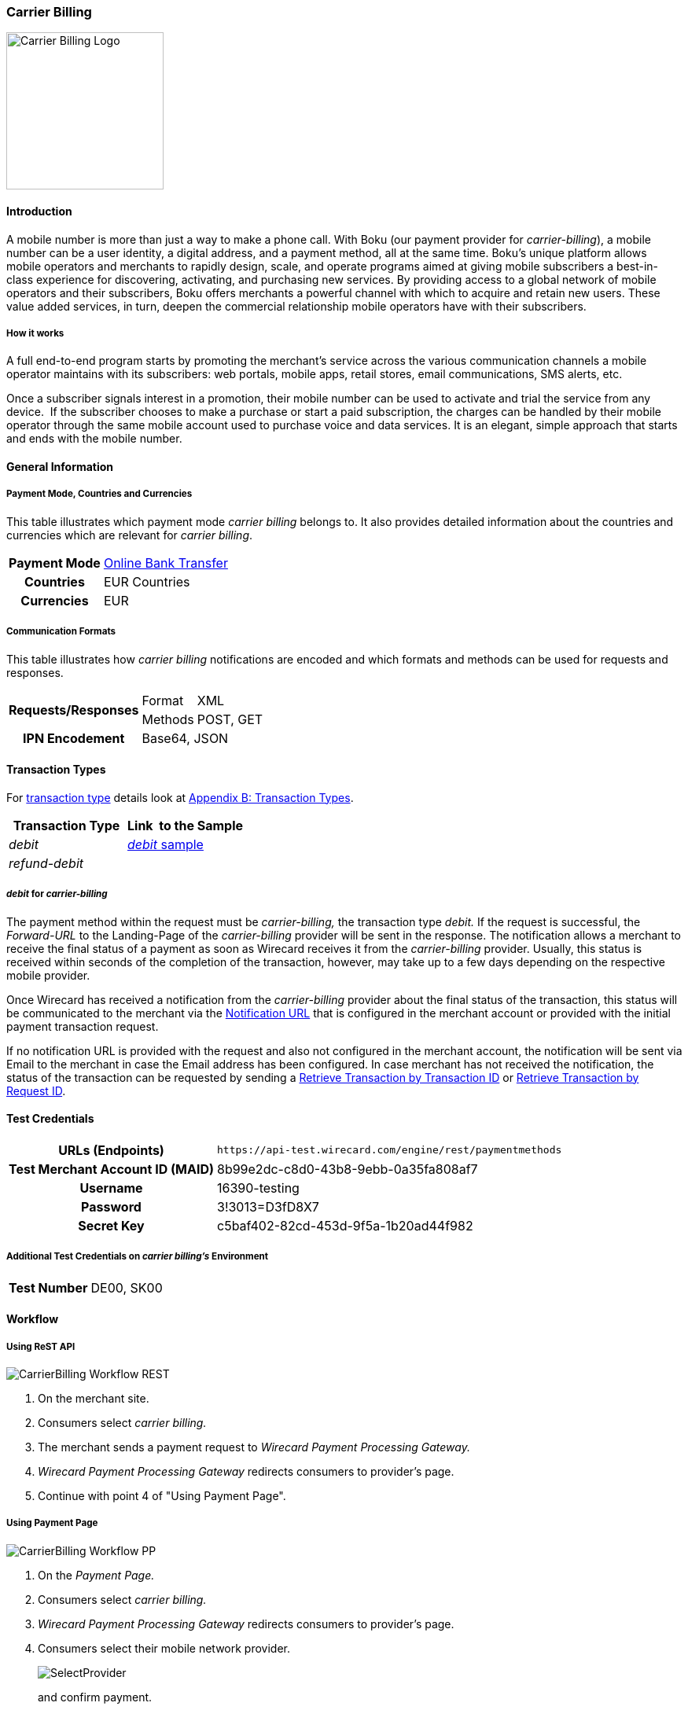 [#CarrierBilling]
=== Carrier Billing

image::images/11-06-carrier-billing/boku_logo.png[Carrier Billing Logo, width="200", align=right]

[#CarrierBilling_Introduction]
==== Introduction

A mobile number is more than just a way to make a phone call. With Boku
(our payment provider for _carrier-billing_), a mobile number can be a
user identity, a digital address, and a payment method, all at the same
time. Boku’s unique platform allows mobile operators and merchants
to rapidly design, scale, and operate programs aimed at giving mobile
subscribers a best-in-class experience for discovering, activating, and
purchasing new services. By providing access to a global network of
mobile operators and their subscribers, Boku offers merchants a powerful
channel with which to acquire and retain new users. These value
added services, in turn, deepen the commercial relationship mobile
operators have with their subscribers.

[discrete]
===== How it works

A full end-to-end program starts by promoting the merchant’s service
across the various communication channels a mobile operator maintains
with its subscribers: web portals, mobile apps, retail stores, email
communications, SMS alerts, etc.

Once a subscriber signals interest in a promotion, their mobile number
can be used to activate and trial the service from any device.  If the
subscriber chooses to make a purchase or start a paid subscription, the
charges can be handled by their mobile operator through the same
mobile account used to purchase voice and data services. It is an
elegant, simple approach that starts and ends with the mobile number.

[#CarrierBilling_GeneralInformation]
==== General Information

[#CarrierBilling_GeneralInformation_PaymentMode]
===== Payment Mode, Countries and Currencies

This table illustrates which payment mode _carrier billing_ belongs to.
It also provides detailed information about the countries and currencies
which are relevant for _carrier billing_.

[%autowidth, cols="h,"]
|===
|Payment Mode |<<PaymentMethods_PaymentMode_OnlineBankTransfer, Online Bank Transfer>>
|Countries    |EUR Countries
|Currencies   |EUR
|===

[#CarrierBilling_GeneralInformation_Communication]
===== Communication Formats

This table illustrates how _carrier billing_ notifications are encoded
and which formats and methods can be used for requests and responses.

[%autowidth]
|===
.2+h|Requests/Responses |Format  |XML
                        |Methods |POST, GET
h|IPN Encodement      2+|Base64, JSON
|===


[#CarrierBilling_TransactionTypes]
==== Transaction Types

For <<Glossary_TransactionType, transaction type>> details look at <<AppendixB, Appendix B: Transaction Types>>.


[cols="e,"]
|===
|Transaction Type |Link  to the Sample

|debit        | <<CarrierBilling_Samples_Debit, _debit_ sample>>
|refund-debit |
|===

[#CarrierBilling_TransactionTypes_Debit]
===== _debit_ for _carrier-billing_

The payment method within the request must be _carrier-billing,_ the
transaction type _debit._ If the request is successful, the
_Forward-URL_ to the Landing-Page of the _carrier-billing_ provider will
be sent in the response. The notification allows a merchant to receive
the final status of a payment as soon as Wirecard receives it from the
_carrier-billing_ provider. Usually, this status is received within
seconds of the completion of the transaction, however, may take up to a
few days depending on the respective mobile provider.

Once Wirecard has received a notification from the _carrier-billing_
provider about the final status of the transaction, this status will be
communicated to the merchant via the <<GeneralPlatformFeatures_IPN, Notification URL>> that is configured in the merchant account or provided with the
initial payment transaction request.

If no notification URL is provided with the request and also not
configured in the merchant account, the notification will be sent via
Email to the merchant in case the Email address has been configured. In
case merchant has not received the notification, the status of the
transaction can be requested by sending a <<GeneralPlatformFeatures_RetrieveTransaction_TransactionID, Retrieve Transaction by Transaction ID>> or
<<GeneralPlatformFeatures_RetrieveTransaction_RequestID, Retrieve Transaction by Request ID>>.

[#CarrierBilling_TestCredentials]
==== Test Credentials

[%autowidth, cols="h,"]
|===
|URLs (Endpoints) |``\https://api-test.wirecard.com/engine/rest/paymentmethods``
|Test Merchant Account ID (MAID) |8b99e2dc-c8d0-43b8-9ebb-0a35fa808af7
|Username |16390-testing
|Password |3!3013=D3fD8X7
|Secret Key |c5baf402-82cd-453d-9f5a-1b20ad44f982
|===

[#CarrierBilling_TestCredentials_Additional]
===== Additional Test Credentials on _carrier billing's_ Environment

[%autowidth, cols="h,"]
|===
|Test Number |DE00, SK00
|===

[#CarrierBilling_Workflow]
==== Workflow

[#CarrierBilling_Workflow_REST]
===== Using ReST API

image::images/11-06-carrier-billing/carrierbilling_workflow_rest.png[CarrierBilling Workflow REST]

.  On the merchant site.
.  Consumers select _carrier billing._
.  The merchant sends a payment request to _Wirecard Payment Processing Gateway._
.  _Wirecard Payment Processing Gateway_ redirects consumers to provider's page.
.  Continue with point 4 of "Using Payment Page".

//-

[#CarrierBilling_Workflow_PP]
===== Using Payment Page

image::images/11-06-carrier-billing/carrierbilling_workflow_pp.png[CarrierBilling Workflow PP]

.  On the _Payment Page._
.  Consumers select _carrier billing._
.  _Wirecard Payment Processing Gateway_ redirects consumers to provider's page.
.  Consumers select their mobile network provider.
+
image::images/11-06-carrier-billing/carrierbilling_selectNWprovider.png[SelectProvider]
+
and confirm payment.
+
image::images/11-06-carrier-billing/carrierbilling_confirmPayment.png[Confirm Payment]
+
.  Consumers submit the payment.
.  The provider processes the payment and sends a notification to
_Wirecard Payment Processing Gateway._
.  _Wirecard Payment Processing Gateway_ confirms the payment.
.  Merchant redirects consumers to merchant's confirmation page.
.  The amount to be paid appears on the consumer's monthly carrier
invoice.

//-

[#CarrierBilling_Fields]
==== Fields

The following elements are either mandatory (M), optional (O) or
conditional \(C) in a transaction process.

[%autowidth, cols="e,,,,,,"]
|===
|Field                          |Request |Response  |Notification |Datatype     |Size |Description

|transaction-type               |M       |M         |M            |Alphanumeric |30   |This is the type for a
transaction. For _carrier-billing_ only ``debit`` is allowed in the initial
request.
|transaction-id                 |M       |M         |M            |Alphanumeric |36   |The Transaction ID is the
unique identifier for a transaction. It is generated by Wirecard.
|statuses.status@severity       |        |M         |M            |Alphanumeric |20   |This field gives
information if a  status is a warning, an error or an information.
|statuses.status@description    |        |M         |M            |Alphanumeric |256  |This is the
description to the status code of a transaction.
|statuses.status@code           |        |M         |M            |Alphanumeric |12   |This is the code of
the status of a transaction.
|state                          |        |M         |M            |Alphanumeric |12   |The payment transaction state. For
_carrier-billing_ can only be success, failed  or in-progress.
|requested-amount@currency      |M       |M         |M            |Alphanumeric |3    |The ISO code of
the payment currency. Currently only ``EUR`` is supported.
|requested-amount               |M       |M         |M            |Numeric      |18,3 |This is the amount of the transaction.
The amount of the decimal place is dependent of the currency. The
maximum amount is highly dependent on the country and mobile network
operator. Currently the maximal allowed amount is 30 EUR.
|request-id                     |M       |M         |M            |Alphanumeric |64   |This is the identification
number of the request. It has to be unique for each request.
|payment-methods.payment-method-name@url |  |M      |             |Alphanumeric |256  |The forward URL to the _carrier-billing_ provider checkout page. The
end-consumer must be redirected to this URL in order to be able to
complete the payment.
|payment-methods.payment-method-name@name |M |      |             |Alphanumeric |15   |This is the name of the payment method that that is chosen from the
end-consumer. Currently only ``carrier-billing`` is supported.
|parent-transaction-id          |O       |O         |             |Alphanumeric |36 |Transaction ID of the first transaction in the series.
|order-detail                   |M       |M         |             |Alphanumeric |20 |Additional description of the provided product or service.
|notifications.notification@url |O       |O         |             |Alphanumeric |256 |The URL to be used for the Instant Payment Notification. It overwrites the
notification URL that is set up in the merchant configuration.
|merchant-account-id            |M       |M         |M            |Alphanumeric |36 |Unique identifier for a merchant account.
|locale                         |        |          |M            |Alphanumeric |6  |ISO code of the language. Can be sent
in the format ``<language>`` or in the format ``<language_country>``.
|instrument-country             |O       |          |             |Alphanumeric |2 |The instrument country
contains the information where the end-consumer belongs to.
|descriptor                     |O       |          |             |Alphanumeric |40 |Description of the provided
product or service. It will appear on the checkout web page and SMS
texts and may also appear on the end-customers billing invoice from the
mobile operator depending on the country and operator.
|consumer-id                    |M       |          |             |Alphanumeric |50 |An id of the end-consumer in the merchant’s application e.g. account
name, gamer alias, login username.
|completion-time-stamp          |        |M         |M            |Datetime     |   |The completion timestamp of the transaction processing.
|account-holder.phone           |M       |M         |             |Alphanumeric |30 |The phone number of
the end-customer (MSISDN) intended to be used for payment
|account-holder.address.country |M       |M         |M            |Alphanumeric |3  |The ISO code
of the country used for the mobile payment. It influences the language
of the checkout page and usage of the mobile operators. Currently only
``DE`` is supported.
|account-holder.address.city    |M       |M         |             |Alphanumeric |256 |The city of residence of the account holder.
|account-holder.address.street1 |M       |M         |             |Alphanumeric |256 |The street name of residence of the account holder.
|account-holder.first-name      |M       |M         |             |Alphanumeric |256 |The first name of the account holder.
|account-holder.last-name       |M       |M         |             |Alphanumeric |256 |The last name of the account holder.
|account-holder.email           |M       |M         |M            |Alphanumeric |256 |The e-mail address of the account holder.
|===

[#CarrierBilling_Features]
==== Features
[discrete]
===== Merchant Country Code Security

Depending on the merchant account ID, merchants will only be able to
accept payments from the setup country. This means one country for one
merchant account ID.

[#CarrierBilling_Samples]
==== Samples

.Debit Request (Successful)
[source,xml]
----
<?xml version="1.0" encoding="utf-8"?>
<payment xmlns="http://www.elastic-payments.com/schema/payment">
   <merchant-account-id>8b99e2dc-c8d0-43b8-9ebb-0a35fa808af7</merchant-account-id>
   <requested-amount currency="EUR">10</requested-amount>
   <request-id>{{$guid}}</request-id>
   <transaction-type>debit</transaction-type>
   <payment-methods>
      <payment-method name="carrier-billing" />
   </payment-methods>
   <account-holder>
      <!-- either set mandatoty element: payment/wallet/account-id or payment/account-holder/email -->
      <email>john.doe@example.com</email>
      <first-name>John</first-name>
      <last-name>Doe</last-name>
      <phone>SK00</phone>
      <address>
         <street1>Test Street 123</street1>
         <city>Test City</city>
         <country>SK</country>
      </address>
   </account-holder>
   <consumer-id>Test Consumer</consumer-id>
   <order-detail>Test Order</order-detail>
   <cancel-redirect-url>https://demoshop-test.wirecard.com/demoshop/#!/cancel</cancel-redirect-url>
   <success-redirect-url>https://demoshop-test.wirecard.com/demoshop/#!/success</success-redirect-url>
   <fail-redirect-url>https://demoshop-test.wirecard.com/demoshop/#!/error</fail-redirect-url>
</payment>
----

.Debit Response (Successful)
[source,xml]
----
<?xml version="1.0" encoding="utf-8" standalone="yes"?>
<payment xmlns="http://www.elastic-payments.com/schema/payment" xmlns:ns2="http://www.elastic-payments.com/schema/epa/transaction">
   <merchant-account-id>8b99e2dc-c8d0-43b8-9ebb-0a35fa808af7</merchant-account-id>
   <transaction-id>588bbf04-a6d4-4101-8f38-f3534bd96a3e</transaction-id>
   <request-id>4b6999e7-485d-495f-a72a-0909ada8c5da</request-id>
   <transaction-type>debit</transaction-type>
   <transaction-state>success</transaction-state>
   <completion-time-stamp>2018-09-27T09:04:29.000Z</completion-time-stamp>
   <statuses>
      <status code="201.0000" description="The resource was successfully created." severity="information" />
   </statuses>
   <requested-amount currency="EUR">10</requested-amount>
   <account-holder>
      <first-name>John</first-name>
      <last-name>Doe</last-name>
      <email>john.doe@example.com</email>
      <phone>SK00</phone>
      <address>
         <street1>Test Street 123</street1>
         <city>Test City</city>
         <country>SK</country>
      </address>
   </account-holder>
   <order-detail>Test Order</order-detail>
   <payment-methods>
      <payment-method url="https://buy.boku.com/checkoutidentify/8py5d74unvjmzzvzsmzjqc24/buy.js" name="carrier-billing" />
   </payment-methods>
   <consumer-id>Test Consumer</consumer-id>
   <cancel-redirect-url>https://demoshop-test.wirecard.com/demoshop/#!/cancel</cancel-redirect-url>
   <fail-redirect-url>https://demoshop-test.wirecard.com/demoshop/#!/error</fail-redirect-url>
   <success-redirect-url>https://demoshop-test.wirecard.com/demoshop/#!/success</success-redirect-url>
</payment>
----

.Debit Request (Failure)
[source,xml]
----
<?xml version="1.0" encoding="utf-8"?>
<payment xmlns="http://www.elastic-payments.com/schema/payment">
   <merchant-account-id>8b99e2dc-c8d0-43b8-9ebb-0a35fa808af7</merchant-account-id>
   <requested-amount currency="EUR">10</requested-amount>
   <request-id>{{$guid}}</request-id>
   <transaction-type>debit</transaction-type>
   <payment-methods>
      <payment-method name="carrier-billing" />
   </payment-methods>
      <consumer-id>Test Consumer</consumer-id>
   <order-detail>Test Order</order-detail>
   <cancel-redirect-url>https://demoshop-test.wirecard.com/demoshop/#!/cancel</cancel-redirect-url>
   <success-redirect-url>https://demoshop-test.wirecard.com/demoshop/#!/success</success-redirect-url>
   <fail-redirect-url>https://demoshop-test.wirecard.com/demoshop/#!/error</fail-redirect-url>
</payment>
----

.Debit Response (Failure)
[source,xml]
----
<?xml version="1.0" encoding="utf-8" standalone="yes"?>
<payment xmlns="http://www.elastic-payments.com/schema/payment" xmlns:ns2="http://www.elastic-payments.com/schema/epa/transaction">
   <merchant-account-id>8b99e2dc-c8d0-43b8-9ebb-0a35fa808af7</merchant-account-id>
   <transaction-id>146e00c6-e756-40e4-8fb6-99db3b57f5ef</transaction-id>
   <request-id>894c4ca3-b1c7-4ba7-b739-e95df361a21b</request-id>
   <transaction-type>debit</transaction-type>
   <transaction-state>failed</transaction-state>
   <completion-time-stamp>2018-09-27T09:05:55.000Z</completion-time-stamp>
   <statuses>
      <status code="400.1206" description="Country has not been provided. Please check your input and try again." severity="error" />
   </statuses>
   <requested-amount currency="EUR">10</requested-amount>
   <order-detail>Test Order</order-detail>
   <payment-methods>
      <payment-method name="carrier-billing" />
   </payment-methods>
   <consumer-id>Test Consumer</consumer-id>
   <cancel-redirect-url>https://demoshop-test.wirecard.com/demoshop/#!/cancel</cancel-redirect-url>
   <fail-redirect-url>https://demoshop-test.wirecard.com/demoshop/#!/error</fail-redirect-url>
   <success-redirect-url>https://demoshop-test.wirecard.com/demoshop/#!/success</success-redirect-url>
</payment>
----

.Notification (Successful)
[source]
----
response_signature=2a715f3ac100ad38906d48c84717840c40f6a0990390c8be0273cb23104d7960&phone=SK00&transaction_type=debit&locale=&completion_time_stamp=20150709141336&status_code_1=201.0000&status_severity_1=information&transaction_state=success&transaction_id=ec87fe6b-2633-11e5-94a1-0050b65c678c&country=SK&merchant_account_id=d97a261d-dbee-4993-b323-2349d51b768b&ip_address=127.0.0.1&provider_transaction_reference_id=&request_id=5ebb92fc-b72d-478c-98ec-7aca869b1e4c&requested_amount=15.00&requested_amount_currency=EUR&status_description_1=boku%3AThe+resource+was+successfully+created.&provider_transaction_id_1=&authorization_code=&
----
